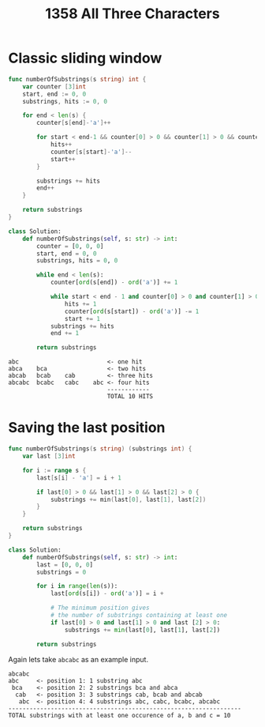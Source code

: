 #+title: 1358 All Three Characters

* Classic sliding window

#+begin_src go
func numberOfSubstrings(s string) int {
    var counter [3]int
    start, end := 0, 0
    substrings, hits := 0, 0

	for end < len(s) {
		counter[s[end]-'a']++

		for start < end-1 && counter[0] > 0 && counter[1] > 0 && counter[2] > 0 {
			hits++
			counter[s[start]-'a']--
			start++
		}

		substrings += hits
		end++
	}

	return substrings
}
#+end_src

#+begin_src python
class Solution:
    def numberOfSubstrings(self, s: str) -> int:
        counter = [0, 0, 0]
        start, end = 0, 0
        substrings, hits = 0, 0

        while end < len(s):
            counter[ord(s[end]) - ord('a')] += 1

            while start < end - 1 and counter[0] > 0 and counter[1] > 0 and counter[2] > 0:
                hits += 1
                counter[ord(s[start]) - ord('a')] -= 1
                start += 1
            substrings += hits
            end += 1

        return substrings
#+end_src

#+begin_example
abc                         <- one hit
abca    bca                 <- two hits
abcab   bcab    cab         <- three hits
abcabc  bcabc   cabc    abc <- four hits
                            ------------
                            TOTAL 10 HITS
#+end_example

* Saving the last position

#+begin_src go
func numberOfSubstrings(s string) (substrings int) {
    var last [3]int

    for i := range s {
        last[s[i] - 'a'] = i + 1

        if last[0] > 0 && last[1] > 0 && last[2] > 0 {
            substrings += min(last[0], last[1], last[2])
        }
    }

    return substrings
}
#+end_src

#+begin_src python
class Solution:
    def numberOfSubstrings(self, s: str) -> int:
        last = [0, 0, 0]
        substrings = 0

        for i in range(len(s)):
            last[ord(s[i]) - ord('a')] = i +

            # The minimum position gives
            # the number of substrings containing at least one
            if last[0] > 0 and last[1] > 0 and last [2] > 0:
                substrings += min(last[0], last[1], last[2])

        return substrings
#+end_src


Again lets take ~abcabc~ as an example input.

#+begin_example
abcabc
abc     <- position 1: 1 substring abc
 bca    <- position 2: 2 substrings bca and abca
  cab   <- position 3: 3 substrings cab, bcab and abcab
   abc  <- position 4: 4 substrings abc, cabc, bcabc, abcabc
------------------------------------------------------------------
TOTAL substrings with at least one occurence of a, b and c = 10
#+end_example
